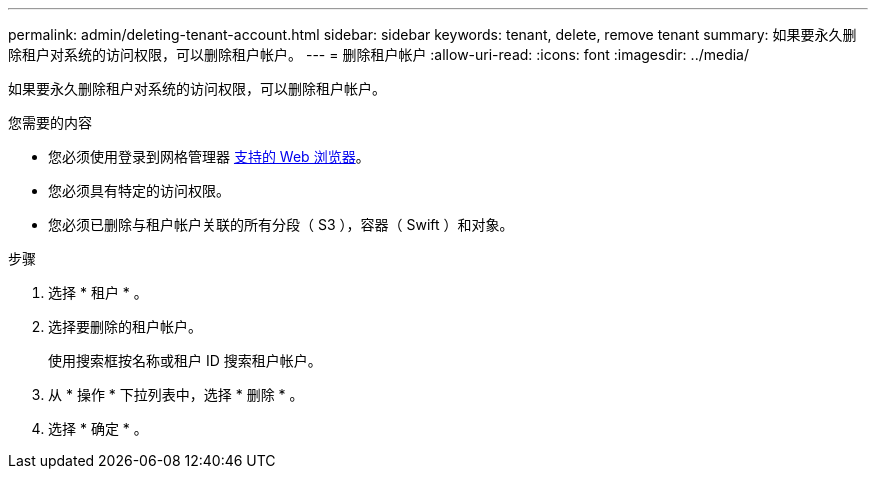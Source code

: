 ---
permalink: admin/deleting-tenant-account.html 
sidebar: sidebar 
keywords: tenant, delete, remove tenant 
summary: 如果要永久删除租户对系统的访问权限，可以删除租户帐户。 
---
= 删除租户帐户
:allow-uri-read: 
:icons: font
:imagesdir: ../media/


[role="lead"]
如果要永久删除租户对系统的访问权限，可以删除租户帐户。

.您需要的内容
* 您必须使用登录到网格管理器 xref:../admin/web-browser-requirements.adoc[支持的 Web 浏览器]。
* 您必须具有特定的访问权限。
* 您必须已删除与租户帐户关联的所有分段（ S3 ），容器（ Swift ）和对象。


.步骤
. 选择 * 租户 * 。
. 选择要删除的租户帐户。
+
使用搜索框按名称或租户 ID 搜索租户帐户。

. 从 * 操作 * 下拉列表中，选择 * 删除 * 。
. 选择 * 确定 * 。

